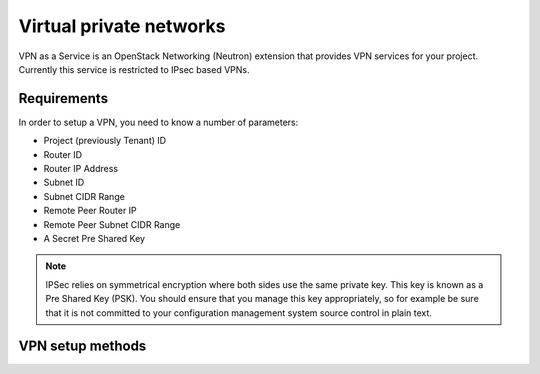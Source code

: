 .. _vpn:

########################
Virtual private networks
########################

VPN as a Service is an OpenStack Networking (Neutron) extension that provides
VPN services for your project. Currently this service is restricted to IPsec
based VPNs.

Requirements
============

In order to setup a VPN, you need to know a number of parameters:

* Project (previously Tenant) ID
* Router ID
* Router IP Address
* Subnet ID
* Subnet CIDR Range
* Remote Peer Router IP
* Remote Peer Subnet CIDR Range
* A Secret Pre Shared Key

.. note::
 IPSec relies on symmetrical encryption where both sides use the same private
 key. This key is known as a Pre Shared Key (PSK). You should ensure that you
 manage this key appropriately, so for example be sure that it is not committed
 to your configuration management system source control in plain text.

VPN setup methods
===============================

.. tabs::

  .. tab:: Command line

    In order to find these parameters you first need to know the name of the router
    you wish to use and a subnet connected to that router.

    You can use the following commands to find these:

    .. code-block:: bash

     $ openstack router list
     $ openstack subnet list

    To find the Project ID (tenant ID), Router ID and Router IP address, you
    can issue the following command using the name of the router you found
    previously:

    .. code-block:: bash

     $ openstack router show example-router
     +-----------------------+--------------------------------------------------------------------------------------------------------------------------------------------------------------------------------------------+
     | Field                 | Value                                                                                                                                                                                      |
     +-----------------------+--------------------------------------------------------------------------------------------------------------------------------------------------------------------------------------------+
     | admin_state_up        | True                                                                                                                                                                                       |
     | external_gateway_info | {"network_id": "849ab1e9-7ac5-4618-8801-e6176fbbcf30", "enable_snat": true, "external_fixed_ips": [{"subnet_id": "aef23c7c-6c53-4157-8350-d6879c43346c", "ip_address": "150.242.41.212"}]} |
     | id                    | 1e715c96-e92a-487a-a0e9-7877ed357194                                                                                                                                                       |
     | name                  | example-router                                                                                                                                                                             |
     | routes                |                                                                                                                                                                                            |
     | status                | ACTIVE                                                                                                                                                                                     |
     | tenant_id             | 0cb6b9b744594a619b0b7340f424858b                                                                                                                                                           |
     +-----------------------+--------------------------------------------------------------------------------------------------------------------------------------------------------------------------------------------+

    The Router IP address is the value associated with the "ip_address" key
    within the external_gateway_info JSON data.

    To find the Subnet ID and Subnet CIDR range, issue the following command
    using the subnet name you found previously:

    .. code-block:: bash

     $ openstack subnet show example-subnet
     +-------------------+-----------------------------------------------+
     | Field             | Value                                         |
     +-------------------+-----------------------------------------------+
     | allocation_pools  | {"start": "10.0.20.10", "end": "10.0.20.200"} |
     | cidr              | 10.0.20.0/24                                  |
     | dns_nameservers   | 202.78.247.197                                |
     |                   | 202.78.247.198                                |
     |                   | 202.78.247.199                                |
     | enable_dhcp       | True                                          |
     | gateway_ip        | 10.0.20.1                                     |
     | host_routes       |                                               |
     | id                | 46fb98d1-d9d2-458f-8245-28b3dcf574b7          |
     | ip_version        | 4                                             |
     | ipv6_address_mode |                                               |
     | ipv6_ra_mode      |                                               |
     | name              | example-subnet                                |
     | network_id        | 3599a1dc-e712-4b4c-9208-76566b76a118          |
     | project_id        | 3d5d40b4a6904e6db4dc5321f53d4f39              |
     | subnetpool_id     | None                                          |
     +-------------------+-----------------------------------------------+

    If you are creating a VPN that connects your projects between Catalyst
    Cloud Regions, then the *remote peer router IP* and *remote peer subnet CIDR*
    range will be the values associated with the subnet and router in the other
    region. You can determine these in the same way as shown above while
    connected to the other region. If you are setting up a VPN to a different
    peer, then the *peer router IP* will be the publicly accessible IPv4
    address of that router, while the *remote peer Subnet CIDR range* will be
    the subnet behind that router whose traffic you wish to route via the VPN
    to access the local subnet.

    .. note::
     If you are connecting to a remote peer that is not a Catalyst Cloud router,
     you may need to modify some of the parameters used in the following steps.

    By now you should have the required values you need to create a VPN.
    There are four steps to creating a VPN:

    * Create a VPN Service
    * Create a VPN IKE Policy
    * Create a VPN IPSec Policy
    * Create a VPN IPSec Site Connection

    Firstly create a VPN Service:

    .. code-block:: bash

     $ neutron vpn-service-create --name "VPN" \
       --tenant-id TENANT_ID ROUTER_ID SUBNET_ID
     Created a new vpnservice:
     +----------------+--------------------------------------+
     | Field          | Value                                |
     +----------------+--------------------------------------+
     | admin_state_up | True                                 |
     | description    |                                      |
     | id             | b29a384f-d6a5-475d-ba39-8391f0989af2 |
     | name           | VPN                                  |
     | router_id      | 457525c5-4d94-4b62-b956-3883f7004992 |
     | status         | PENDING_CREATE                       |
     | subnet_id      | f068ece6-57a4-442c-bbee-533c3bc33fdb |
     | tenant_id      | e5bab53f56c14767bc44d2868ff317ae     |
     +----------------+--------------------------------------+

    Then create a VPN IKE Policy:

    .. code-block:: bash

     $ neutron vpn-ikepolicy-create --tenant-id TENANT_ID \
       --auth-algorithm sha1 --encryption-algorithm aes-256 --phase1-negotiation-mode main \
       --ike-version v1 --pfs group14 --lifetime units=seconds,value=14400 "IKE Policy"

       Created a new ikepolicy:
       +-------------------------+--------------------------------------+
       | Field                   | Value                                |
       +-------------------------+--------------------------------------+
       | auth_algorithm          | sha1                                 |
       | description             |                                      |
       | encryption_algorithm    | aes-256                              |
       | id                      | d68a5e62-b643-4ea3-8b2c-b83824c0e61e |
       | ike_version             | v1                                   |
       | lifetime                | {"units": "seconds", "value": 14400} |
       | name                    | IKE Policy                           |
       | pfs                     | group14                              |
       | phase1_negotiation_mode | main                                 |
       | tenant_id               | e5bab53f56c14767bc44d2868ff317ae     |
       +-------------------------+--------------------------------------+

    Then create a VPN IPSec Policy:

    .. code-block:: bash

     $ neutron vpn-ipsecpolicy-create --tenant-id TENANT_ID --transform-protocol esp \
       --auth-algorithm sha1 --encryption-algorithm aes-256 --encapsulation-mode tunnel --pfs group14 \
       --lifetime units=seconds,value=3600 "IPsec Policy"

       created a new ipsecpolicy:
       +----------------------+--------------------------------------+
       | Field                | Value                                |
       +----------------------+--------------------------------------+
       | auth_algorithm       | sha1                                 |
       | description          |                                      |
       | encapsulation_mode   | tunnel                               |
       | encryption_algorithm | aes-256                              |
       | id                   | c3f5bc60-0959-4c4f-ba1d-2a15e68de62f |
       | lifetime             | {"units": "seconds", "value": 3600}  |
       | name                 | IPsec Policy                         |
       | pfs                  | group14                              |
       | tenant_id            | e5bab53f56c14767bc44d2868ff317ae     |
       | transform_protocol   | esp                                  |
       +----------------------+--------------------------------------+

    Lastly create a VPN IPSec site connection. This command makes use of the
    resources created in the last three steps. You will need to take note of these
    IDs to use within this command.

    .. code-block:: bash

     $ neutron ipsec-site-connection-create --tenant-id TENANT_ID --name  "VPN" \
       --initiator bi-directional --vpnservice-id b29a384f-d6a5-475d-ba39-8391f0989af2 \
       --ikepolicy-id d68a5e62-b643-4ea3-8b2c-b83824c0e61e \
       --ipsecpolicy-id c3f5bc60-0959-4c4f-ba1d-2a15e68de62f \
       --dpd action=restart,interval=15,timeout=150
       --peer-address REMOTE_IP \
       --peer-id REMOTE_IP --peer-cidr 192.168.0.0/24 \
       --psk supersecretpsk

       created a new ipsec_site_connection:
       +----------------+------------------------------------------------------------------+
       | Field          | Value                                                            |
       +----------------+------------------------------------------------------------------+
       | admin_state_up | True                                                             |
       | auth_mode      | psk                                                              |
       | description    |                                                                  |
       | dpd            | {"action": "restart", "interval": 15, "timeout": 150}            |
       | id             | aafb6249-0750-4f62-a3e7-2b5e3c6b33c1                             |
       | ikepolicy_id   | d68a5e62-b643-4ea3-8b2c-b83824c0e61e                             |
       | initiator      | bi-directional                                                   |
       | ipsecpolicy_id | c3f5bc60-0959-4c4f-ba1d-2a15e68de62f                             |
       | mtu            | 1500                                                             |
       | name           | VPN                                                              |
       | peer_address   | REMOTE_PEER_IP                                                   |
       | peer_cidrs     | 192.168.0.0/24                                                   |
       | peer_id        | REMOTE_PEER_IP                                                   |
       | psk            | supersecretpsk                                                   |
       | route_mode     | static                                                           |
       | status         | PENDING_CREATE                                                   |
       | tenant_id      | e5bab53f56c14767bc44d2868ff317ae                                 |
       | vpnservice_id  | d61b180f-41cf-4fbe-94e9-bdfa0330d6eb                             |
       +----------------+------------------------------------------------------------------+

    .. note::
     You can provide multiple ``--peer-cidr`` arguments if you want to tunnel more
     than one CIDR range.

    You have now stood up one end of the VPN. This process should be repeated at
    the other end using the same configuration options and PSK. Once both sides of
    the VPN are configured, the peers should automatically detect each other and
    bring up the VPN. When the VPN is up, the status will change to ``ACTIVE``.

  .. tab:: Bash Script


    The Catalyst Cloud team have created a bash script that simplifies the
    procedure for creating a VPN. In the case of a region to region VPN, all you
    need to know is the router and subnet names for each region. When one peer is
    not a Catalyst Cloud router, you will need to know the peer router IP address
    and the remote peer CIDR range.

    This script will require no modification when setting up region to region VPNs.
    If you are using it to connect a Catalyst Cloud router to a non Catalyst Cloud
    router, you may need to change some configuration options.

    This script currently only supports single CIDR ranges. If you are wanting to
    tunnel multiple ranges then it will require some modification.

    .. note::
     This script makes use of the `jq`_ command line utility for parsing JSON.
     You will need to install it before using the script.

     .. _jq: https://stedolan.github.io/jq/

    You can download the latest version of this script using the following command:

    .. code-block:: bash

     $ wget https://raw.githubusercontent.com/catalyst/catalystcloud-docs/master/scripts/create-vpn.sh

    Below is an example of the script being used to create a region to region VPN
    on the Catalyst Cloud:

    .. code-block:: bash

     $ ./create-vpn.sh
     ---------------------------------------------
     This script will set up a VPN in your project.
     You can select either one or both regions.
     If you select both regions this script will
     set up a site to site VPN for you.
     ---------------------------------------------
     Please select the region(s):

     1) Wellington
     2) Porirua
     3) Both
     Selection: 3

     Please enter the name of your Wellington router:
     wlg-router
     Please enter the name of your Wellington subnet:
     wlg-subnet
     Please enter the name of your Porirua router:
     por-router
     Please enter the name of your Porirua subnet:
     por-subnet
     Please enter your pre shared key
     supersecretpsk
     --------------------------------------------------------
     Proceeding to create VPN with the following credentials:
     por_router_id = 1e715c96-e92a-487a-a0e9-7877ed357194
     por_subnet_id = 46fb98d1-d9d2-458f-8245-28b3dcf574b7
     por_router_ip = 150.242.41.212
     por_subnet = 10.0.20.0/24
     por_peer_router_ip = 103.254.157.166
     por_peer_subnet = 10.0.21.0/24
     wlg_router_id = 6c4cf781-8396-4731-8728-df2d860f6fbd
     wlg_subnet_id = d7beddd6-c182-4e0a-a37c-019d8ee7077e
     wlg_router_ip = 103.254.157.166
     wlg_subnet = 10.0.21.0/24
     wlg_peer_router_ip = 150.242.41.212
     wlg_peer_subnet = 10.0.20.0/24
     tenant_id = 0cb6b9b744594a619b0b7340f424858b
     pre_shared_key = XXXXXXXXXXXXXXXXXXX
     --------------------------------------------------------
     Created a new vpnservice:
     +----------------+--------------------------------------+
     | Field          | Value                                |
     +----------------+--------------------------------------+
     | admin_state_up | True                                 |
     | description    |                                      |
     | id             | 22f365e2-9826-47c1-922c-5b7670266f8d |
     | name           | VPN                                  |
     | router_id      | 1e715c96-e92a-487a-a0e9-7877ed357194 |
     | status         | PENDING_CREATE                       |
     | subnet_id      | 46fb98d1-d9d2-458f-8245-28b3dcf574b7 |
     | tenant_id      | 0cb6b9b744594a619b0b7340f424858b     |
     +----------------+--------------------------------------+
     Created a new ikepolicy:
     +-------------------------+--------------------------------------+
     | Field                   | Value                                |
     +-------------------------+--------------------------------------+
     | auth_algorithm          | sha1                                 |
     | description             |                                      |
     | encryption_algorithm    | aes-256                              |
     | id                      | 30092274-b87a-4dfe-b83d-c4fa09b938a0 |
     | ike_version             | v1                                   |
     | lifetime                | {"units": "seconds", "value": 14400} |
     | name                    | IKE Policy                           |
     | pfs                     | group14                              |
     | phase1_negotiation_mode | main                                 |
     | tenant_id               | 0cb6b9b744594a619b0b7340f424858b     |
     +-------------------------+--------------------------------------+
     Created a new ipsecpolicy:
     +----------------------+--------------------------------------+
     | Field                | Value                                |
     +----------------------+--------------------------------------+
     | auth_algorithm       | sha1                                 |
     | description          |                                      |
     | encapsulation_mode   | tunnel                               |
     | encryption_algorithm | aes-256                              |
     | id                   | 316b5ef1-8b7f-45fd-893c-85610dbbdfe7 |
     | lifetime             | {"units": "seconds", "value": 3600}  |
     | name                 | IPsec Policy                         |
     | pfs                  | group14                              |
     | tenant_id            | 0cb6b9b744594a619b0b7340f424858b     |
     | transform_protocol   | esp                                  |
     +----------------------+--------------------------------------+
     Created a new ipsec_site_connection:
     +----------------+-------------------------------------------------------+
     | Field          | Value                                                 |
     +----------------+-------------------------------------------------------+
     | admin_state_up | True                                                  |
     | auth_mode      | psk                                                   |
     | description    |                                                       |
     | dpd            | {"action": "restart", "interval": 15, "timeout": 150} |
     | id             | ea331e3b-2a41-4c93-8634-c0238d639d5d                  |
     | ikepolicy_id   | 30092274-b87a-4dfe-b83d-c4fa09b938a0                  |
     | initiator      | bi-directional                                        |
     | ipsecpolicy_id | 316b5ef1-8b7f-45fd-893c-85610dbbdfe7                  |
     | mtu            | 1500                                                  |
     | name           | VPN                                                   |
     | peer_address   | 103.254.157.166                                       |
     | peer_cidrs     | 10.0.21.0/24                                          |
     | peer_id        | 103.254.157.166                                       |
     | psk            | supersecretpsk                                        |
     | route_mode     | static                                                |
     | status         | PENDING_CREATE                                        |
     | tenant_id      | 0cb6b9b744594a619b0b7340f424858b                      |
     | vpnservice_id  | 22f365e2-9826-47c1-922c-5b7670266f8d                  |
     +----------------+-------------------------------------------------------+
     Created a new vpnservice:
     +----------------+--------------------------------------+
     | Field          | Value                                |
     +----------------+--------------------------------------+
     | admin_state_up | True                                 |
     | description    |                                      |
     | id             | aebcd84a-8440-4c76-9f80-19e547615a79 |
     | name           | VPN                                  |
     | router_id      | 6c4cf781-8396-4731-8728-df2d860f6fbd |
     | status         | PENDING_CREATE                       |
     | subnet_id      | d7beddd6-c182-4e0a-a37c-019d8ee7077e |
     | tenant_id      | 0cb6b9b744594a619b0b7340f424858b     |
     +----------------+--------------------------------------+
     Created a new ikepolicy:
     +-------------------------+--------------------------------------+
     | Field                   | Value                                |
     +-------------------------+--------------------------------------+
     | auth_algorithm          | sha1                                 |
     | description             |                                      |
     | encryption_algorithm    | aes-256                              |
     | id                      | 428eca9c-3713-4596-a9df-b700695ef64f |
     | ike_version             | v1                                   |
     | lifetime                | {"units": "seconds", "value": 14400} |
     | name                    | IKE Policy                           |
     | pfs                     | group14                              |
     | phase1_negotiation_mode | main                                 |
     | tenant_id               | 0cb6b9b744594a619b0b7340f424858b     |
     +-------------------------+--------------------------------------+
     Created a new ipsecpolicy:
     +----------------------+--------------------------------------+
     | Field                | Value                                |
     +----------------------+--------------------------------------+
     | auth_algorithm       | sha1                                 |
     | description          |                                      |
     | encapsulation_mode   | tunnel                               |
     | encryption_algorithm | aes-256                              |
     | id                   | bce31d9f-304b-4572-9a69-5815a89ab235 |
     | lifetime             | {"units": "seconds", "value": 3600}  |
     | name                 | IPsec Policy                         |
     | pfs                  | group14                              |
     | tenant_id            | 0cb6b9b744594a619b0b7340f424858b     |
     | transform_protocol   | esp                                  |
     +----------------------+--------------------------------------+
     Created a new ipsec_site_connection:
     +----------------+-------------------------------------------------------+
     | Field          | Value                                                 |
     +----------------+-------------------------------------------------------+
     | admin_state_up | True                                                  |
     | auth_mode      | psk                                                   |
     | description    |                                                       |
     | dpd            | {"action": "restart", "interval": 15, "timeout": 150} |
     | id             | 5d1310c1-38ec-4668-9c62-e68ca01ff5b3                  |
     | ikepolicy_id   | 428eca9c-3713-4596-a9df-b700695ef64f                  |
     | initiator      | bi-directional                                        |
     | ipsecpolicy_id | bce31d9f-304b-4572-9a69-5815a89ab235                  |
     | mtu            | 1500                                                  |
     | name           | VPN                                                   |
     | peer_address   | 150.242.41.212                                        |
     | peer_cidrs     | 10.0.20.0/24                                          |
     | peer_id        | 150.242.41.212                                        |
     | psk            | supersecretpsk                                        |
     | route_mode     | static                                                |
     | status         | PENDING_CREATE                                        |
     | tenant_id      | 0cb6b9b744594a619b0b7340f424858b                      |
     | vpnservice_id  | aebcd84a-8440-4c76-9f80-19e547615a79                  |
     +----------------+-------------------------------------------------------+
     Your VPN has been created, note that you will need to create appropriate security group rules.

    The script source is included below for reference:

    .. literalinclude:: ../_scripts/create-vpn.sh
      :language: bash
